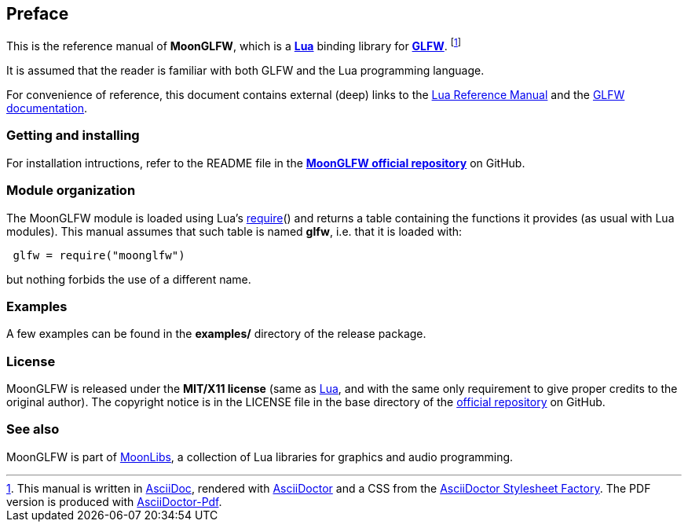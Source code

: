 
== Preface

This is the reference manual of *MoonGLFW*, which is a 
http://www.lua.org[*Lua*] binding library for 
http://www.glfw.org[*GLFW*]. 
footnote:[
This manual is written in
http://www.methods.co.nz/asciidoc/[AsciiDoc], rendered with
http://asciidoctor.org/[AsciiDoctor] and a CSS from the
https://github.com/asciidoctor/asciidoctor-stylesheet-factory[AsciiDoctor Stylesheet Factory].
The PDF version is produced with
https://github.com/asciidoctor/asciidoctor-pdf[AsciiDoctor-Pdf].]

It is assumed that the reader is familiar with both GLFW and the Lua programming language.

For convenience of reference, this document contains external (deep) links to the 
http://www.lua.org/manual/5.3/manual.html[Lua Reference Manual] and the 
http://www.glfw.org/documentation.html[GLFW documentation].

=== Getting and installing

For installation intructions, refer to the README file in the 
https://github.com/stetre/moonglfw[*MoonGLFW official repository*]
on GitHub.

////
The *official repository* of MoonGLFW is on GitHub at the following link:
*https://github.com/stetre/moonglfw* .

MoonGLFW runs on GNU/Linux and requires 
*http://www.lua.org[Lua]* version 5.3 or greater, and
*http://www.glfw.org/download.html[GLFW]* version 3.1 or greater.

To install MoonGLFW, download the 
https://github.com/stetre/moonglfw/releases[latest release] and do the following:

[source,shell]
----
# ... download moonglfw-0.1.tar.gz ...
[ ]$ tar -zxpvf moonglfw-0.1.tar.gz
[ ]$ cd moonglfw-0.1
[moonglfw-0.1]$ make
[moonglfw-0.1]$ make check
[moonglfw-0.1]$ sudo make install
----

The _$make check_ command shows you what will be installed and where (please read
its output before executing _$make install_).
By default, MoonGLFW installs its components in subdirectories of `/usr/local/`
(and creates such directories, if needed).
This behaviour can be changed by defining PREFIX with the desired alternative 
base installation directory. For example, this will install the components
in `/home/joe/local`:

[source,shell]
----
[moonglfw-0.1]$ make
[moonglfw-0.1]$ make install PREFIX=/home/joe/local
----
////

=== Module organization

The MoonGLFW module is loaded using Lua's 
http://www.lua.org/manual/5.3/manual.html#pdf-require[require]() and
returns a table containing the functions it provides 
(as usual with Lua modules). This manual assumes that such
table is named *glfw*, i.e. that it is loaded with:

[source,lua,indent=1]
----
glfw = require("moonglfw")
----

but nothing forbids the use of a different name.

=== Examples

A few examples can be found in the *examples/* directory of the release package.

=== License

MoonGLFW is released under the *MIT/X11 license* (same as
http://www.lua.org/license.html[Lua], and with the same only requirement to give proper
credits to the original author). 
The copyright notice is in the LICENSE file in the base directory
of the https://github.com/stetre/moonglfw[official repository] on GitHub.

[[see-also]]
=== See also

MoonGLFW is part of https://github.com/stetre/moonlibs[MoonLibs], a collection of 
Lua libraries for graphics and audio programming.


